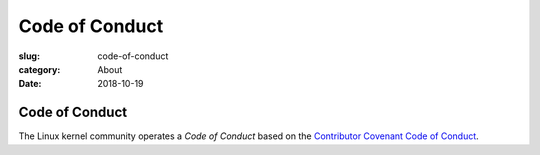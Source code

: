 Code of Conduct
===============

:slug: code-of-conduct
:category: About
:date: 2018-10-19

Code of Conduct
---------------

The Linux kernel community operates a `Code of Conduct` based on the
`Contributor Covenant Code of Conduct`_.

.. _`Code of Conduct`: https://www.kernel.org/doc/html/latest/process/code-of-conduct.html
.. _`Contributor Covenant Code of Conduct`: https://www.contributor-covenant.org/version/1/4/code-of-conduct.html

